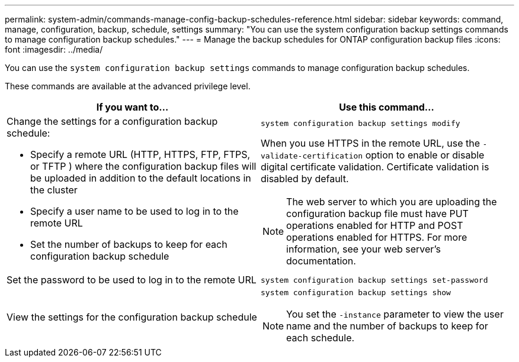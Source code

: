 ---
permalink: system-admin/commands-manage-config-backup-schedules-reference.html
sidebar: sidebar
keywords: command, manage, configuration, backup, schedule, settings
summary: "You can use the system configuration backup settings commands to manage configuration backup schedules."
---
= Manage the backup schedules for ONTAP configuration backup files
:icons: font
:imagesdir: ../media/

[.lead]
You can use the `system configuration backup settings` commands to manage configuration backup schedules.

These commands are available at the advanced privilege level.

[options="header"]
|===
| If you want to...| Use this command...
a|
Change the settings for a configuration backup schedule:

* Specify a remote URL (HTTP, HTTPS, FTP, FTPS, or TFTP ) where the configuration backup files will be uploaded in addition to the default locations in the cluster
* Specify a user name to be used to log in to the remote URL
* Set the number of backups to keep for each configuration backup schedule

a|
`system configuration backup settings modify`

When you use HTTPS in the remote URL, use the `-validate-certification` option to enable or disable digital certificate validation. Certificate validation is disabled by default.

[NOTE]
====
The web server to which you are uploading the configuration backup file must have PUT operations enabled for HTTP and POST operations enabled for HTTPS. For more information, see your web server's documentation.
====

a|
Set the password to be used to log in to the remote URL
a|
`system configuration backup settings set-password`
a|
View the settings for the configuration backup schedule
a|
`system configuration backup settings show`
[NOTE]
====
You set the `-instance` parameter to view the user name and the number of backups to keep for each schedule.
====

|===

// issue #379, 24 Feb 2022